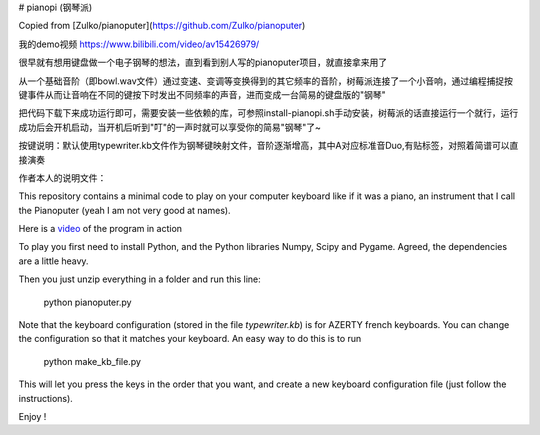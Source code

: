# pianopi (钢琴派)

Copied from  [Zulko/pianoputer](https://github.com/Zulko/pianoputer)

我的demo视频 https://www.bilibili.com/video/av15426979/


很早就有想用键盘做一个电子钢琴的想法，直到看到别人写的pianoputer项目，就直接拿来用了



从一个基础音阶（即bowl.wav文件）通过变速、变调等变换得到的其它频率的音阶，树莓派连接了一个小音响，通过编程捕捉按键事件从而让音响在不同的键按下时发出不同频率的声音，进而变成一台简易的键盘版的"钢琴"

把代码下载下来成功运行即可，需要安装一些依赖的库，可参照install-pianopi.sh手动安装，树莓派的话直接运行一个就行，运行成功后会开机启动，当开机后听到"叮"的一声时就可以享受你的简易"钢琴"了~

按键说明：默认使用typewriter.kb文件作为钢琴键映射文件，音阶逐渐增高，其中A对应标准音Duo,有贴标签，对照着简谱可以直接演奏


作者本人的说明文件：

This repository contains a minimal code to play on your computer keyboard like if it was a piano, an instrument that I call the Pianoputer (yeah I am not very good at names).

Here is a video_ of the program in action

To play you first need to install Python, and the Python libraries Numpy, Scipy and Pygame. Agreed, the dependencies are a little heavy.

Then you just unzip everything in a folder and run this line:

    python pianoputer.py

Note that the keyboard configuration (stored in the file `typewriter.kb`) is for AZERTY french keyboards. You can change the configuration so that it matches your keyboard. An easy way to do this is to run

    python make_kb_file.py

This will let you press the keys in the order that you want, and create a new keyboard configuration file (just follow the instructions).

Enjoy !

.. _video : https://www.youtube.com/watch?v=z410eauCnHc
